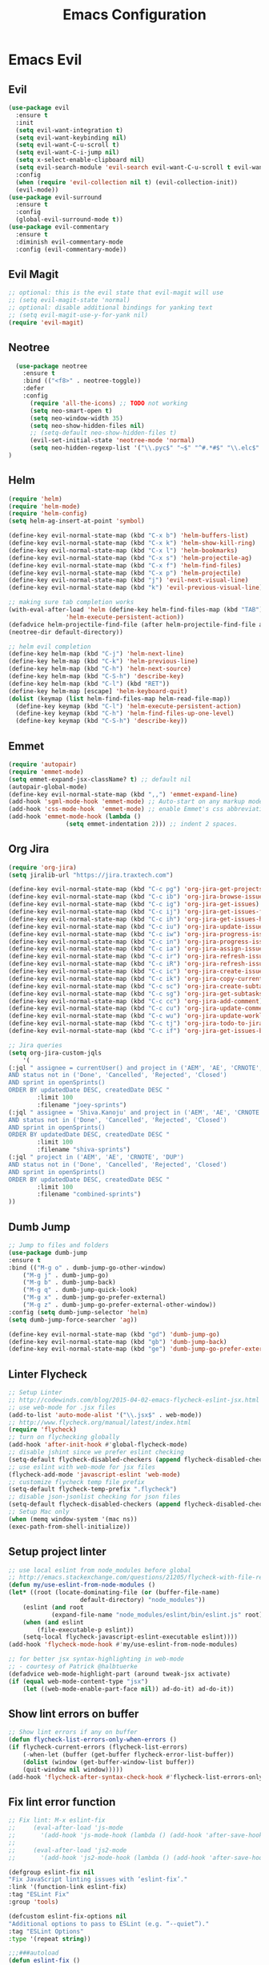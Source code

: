 #+TITLE: Emacs Configuration
#+DESCRIPTION: Emacs Configuration
* Emacs Evil
** Evil
#+BEGIN_SRC emacs-lisp
    (use-package evil
      :ensure t
      :init
      (setq evil-want-integration t)
      (setq evil-want-keybinding nil)
      (setq evil-want-C-u-scroll t)
      (setq evil-want-C-i-jump nil)
      (setq x-select-enable-clipboard nil)
      (setq evil-search-module 'evil-search evil-want-C-u-scroll t evil-want-C-w-in-emacs-state t)
      :config
      (when (require 'evil-collection nil t) (evil-collection-init))
      (evil-mode))
    (use-package evil-surround
      :ensure t
      :config
      (global-evil-surround-mode t))
    (use-package evil-commentary
      :ensure t
      :diminish evil-commentary-mode
      :config (evil-commentary-mode))
      
#+END_SRC

** Evil Magit
#+BEGIN_SRC emacs-lisp
;; optional: this is the evil state that evil-magit will use
;; (setq evil-magit-state 'normal)
;; optional: disable additional bindings for yanking text
;; (setq evil-magit-use-y-for-yank nil)
(require 'evil-magit)
#+END_SRC

** Neotree
#+BEGIN_SRC emacs-lisp
  (use-package neotree
    :ensure t
    :bind (("<f8>" . neotree-toggle))
    :defer
    :config
      (require 'all-the-icons) ;; TODO not working
      (setq neo-smart-open t)
      (setq neo-window-width 35)
      (setq neo-show-hidden-files nil)
      ;; (setq-default neo-show-hidden-files t)
      (evil-set-initial-state 'neotree-mode 'normal)
      (setq neo-hidden-regexp-list '("\\.pyc$" "~$" "^#.*#$" "\\.elc$" "\\.o$" "__pycache__" "\\.swp$" "\\.swo$" "\\.DS_Store$"))
)

#+END_SRC

** Helm
#+BEGIN_SRC emacs-lisp
(require 'helm)
(require 'helm-mode)
(require 'helm-config)
(setq helm-ag-insert-at-point 'symbol)

(define-key evil-normal-state-map (kbd "C-x b") 'helm-buffers-list)
(define-key evil-normal-state-map (kbd "C-x k") 'helm-show-kill-ring)
(define-key evil-normal-state-map (kbd "C-x l") 'helm-bookmarks)
(define-key evil-normal-state-map (kbd "C-x s") 'helm-projectile-ag)
(define-key evil-normal-state-map (kbd "C-x f") 'helm-find-files)
(define-key evil-normal-state-map (kbd "C-x p") 'helm-projectile)
(define-key evil-normal-state-map (kbd "j") 'evil-next-visual-line)
(define-key evil-normal-state-map (kbd "k") 'evil-previous-visual-line)

;; making sure tab completion works
(with-eval-after-load 'helm (define-key helm-find-files-map (kbd "TAB")
			    'helm-execute-persistent-action))
(defadvice helm-projectile-find-file (after helm-projectile-find-file activate)
(neotree-dir default-directory))

;; helm evil completion
(define-key helm-map (kbd "C-j") 'helm-next-line)
(define-key helm-map (kbd "C-k") 'helm-previous-line)
(define-key helm-map (kbd "C-h") 'helm-next-source)
(define-key helm-map (kbd "C-S-h") 'describe-key)
(define-key helm-map (kbd "C-l") (kbd "RET"))
(define-key helm-map [escape] 'helm-keyboard-quit)
(dolist (keymap (list helm-find-files-map helm-read-file-map))
  (define-key keymap (kbd "C-l") 'helm-execute-persistent-action)
  (define-key keymap (kbd "C-h") 'helm-find-files-up-one-level)
  (define-key keymap (kbd "C-S-h") 'describe-key))

#+END_SRC

** Emmet
#+BEGIN_SRC emacs-lisp
(require 'autopair)
(require 'emmet-mode)
(setq emmet-expand-jsx-className? t) ;; default nil
(autopair-global-mode)
(define-key evil-normal-state-map (kbd ",,") 'emmet-expand-line)
(add-hook 'sgml-mode-hook 'emmet-mode) ;; Auto-start on any markup modes
(add-hook 'css-mode-hook  'emmet-mode) ;; enable Emmet's css abbreviation.
(add-hook 'emmet-mode-hook (lambda ()
			    (setq emmet-indentation 2))) ;; indent 2 spaces.

#+END_SRC

** Org Jira
#+BEGIN_SRC emacs-lisp
(require 'org-jira)
(setq jiralib-url "https://jira.traxtech.com")

(define-key evil-normal-state-map (kbd "C-c pg") 'org-jira-get-projects)
(define-key evil-normal-state-map (kbd "C-c ib") 'org-jira-browse-issue)
(define-key evil-normal-state-map (kbd "C-c ig") 'org-jira-get-issues)
(define-key evil-normal-state-map (kbd "C-c ij") 'org-jira-get-issues-from-custom-jql)
(define-key evil-normal-state-map (kbd "C-c ih") 'org-jira-get-issues-headonly)
(define-key evil-normal-state-map (kbd "C-c iu") 'org-jira-update-issue)
(define-key evil-normal-state-map (kbd "C-c iw") 'org-jira-progress-issue)
(define-key evil-normal-state-map (kbd "C-c in") 'org-jira-progress-issue-next)
(define-key evil-normal-state-map (kbd "C-c ia") 'org-jira-assign-issue)
(define-key evil-normal-state-map (kbd "C-c ir") 'org-jira-refresh-issue)
(define-key evil-normal-state-map (kbd "C-c iR") 'org-jira-refresh-issues-in-buffer)
(define-key evil-normal-state-map (kbd "C-c ic") 'org-jira-create-issue)
(define-key evil-normal-state-map (kbd "C-c ik") 'org-jira-copy-current-issue-key)
(define-key evil-normal-state-map (kbd "C-c sc") 'org-jira-create-subtask)
(define-key evil-normal-state-map (kbd "C-c sg") 'org-jira-get-subtasks)
(define-key evil-normal-state-map (kbd "C-c cc") 'org-jira-add-comment)
(define-key evil-normal-state-map (kbd "C-c cu") 'org-jira-update-comment)
(define-key evil-normal-state-map (kbd "C-c wu") 'org-jira-update-worklogs-from-org-clocks)
(define-key evil-normal-state-map (kbd "C-c tj") 'org-jira-todo-to-jira)
(define-key evil-normal-state-map (kbd "C-c if") 'org-jira-get-issues-by-fixversion)

;; Jira queries
(setq org-jira-custom-jqls
    '(
(:jql " assignee = currentUser() and project in ('AEM', 'AE', 'CRNOTE', 'DUP')
AND status not in ('Done', 'Cancelled', 'Rejected', 'Closed')
AND sprint in openSprints()
ORDER BY updatedDate DESC, createdDate DESC "
	    :limit 100
	    :filename "joey-sprints")
(:jql " assignee = 'Shiva.Kanoju' and project in ('AEM', 'AE', 'CRNOTE', 'DUP')
AND status not in ('Done', 'Cancelled', 'Rejected', 'Closed')
AND sprint in openSprints()
ORDER BY updatedDate DESC, createdDate DESC "
	    :limit 100
	    :filename "shiva-sprints")
(:jql " project in ('AEM', 'AE', 'CRNOTE', 'DUP')
AND status not in ('Done', 'Cancelled', 'Rejected', 'Closed')
AND sprint in openSprints()
ORDER BY updatedDate DESC, createdDate DESC "
	    :limit 100
	    :filename "combined-sprints")
))

#+END_SRC

** Dumb Jump
#+BEGIN_SRC emacs-lisp
;; Jump to files and folders
(use-package dumb-jump
:ensure t
:bind (("M-g o" . dumb-jump-go-other-window)
	("M-g j" . dumb-jump-go)
	("M-g b" . dumb-jump-back)
	("M-g q" . dumb-jump-quick-look)
	("M-g x" . dumb-jump-go-prefer-external)
	("M-g z" . dumb-jump-go-prefer-external-other-window))
:config (setq dumb-jump-selector 'helm)
(setq dumb-jump-force-searcher 'ag))

(define-key evil-normal-state-map (kbd "gd") 'dumb-jump-go)
(define-key evil-normal-state-map (kbd "gb") 'dumb-jump-back)
(define-key evil-normal-state-map (kbd "ge") 'dumb-jump-go-prefer-external)

#+END_SRC

** Linter Flycheck
#+BEGIN_SRC emacs-lisp
;; Setup Linter
;; http://codewinds.com/blog/2015-04-02-emacs-flycheck-eslint-jsx.html
;; use web-mode for .jsx files
(add-to-list 'auto-mode-alist '("\\.jsx$" . web-mode))
;; http://www.flycheck.org/manual/latest/index.html
(require 'flycheck)
;; turn on flychecking globally
(add-hook 'after-init-hook #'global-flycheck-mode)
;; disable jshint since we prefer eslint checking
(setq-default flycheck-disabled-checkers (append flycheck-disabled-checkers '(javascript-jshint)))
;; use eslint with web-mode for jsx files
(flycheck-add-mode 'javascript-eslint 'web-mode)
;; customize flycheck temp file prefix
(setq-default flycheck-temp-prefix ".flycheck")
;; disable json-jsonlist checking for json files
(setq-default flycheck-disabled-checkers (append flycheck-disabled-checkers '(json-jsonlist)))
;; Setup Mac only
(when (memq window-system '(mac ns))
(exec-path-from-shell-initialize))
#+END_SRC

** Setup project linter
#+BEGIN_SRC emacs-lisp
;; use local eslint from node_modules before global
;; http://emacs.stackexchange.com/questions/21205/flycheck-with-file-relative-eslint-executable
(defun my/use-eslint-from-node-modules ()
(let* ((root (locate-dominating-file (or (buffer-file-name)
					default-directory) "node_modules"))
	(eslint (and root
		    (expand-file-name "node_modules/eslint/bin/eslint.js" root))))
    (when (and eslint
	    (file-executable-p eslint))
    (setq-local flycheck-javascript-eslint-executable eslint))))
(add-hook 'flycheck-mode-hook #'my/use-eslint-from-node-modules)

;; for better jsx syntax-highlighting in web-mode
;; - courtesy of Patrick @halbtuerke
(defadvice web-mode-highlight-part (around tweak-jsx activate)
(if (equal web-mode-content-type "jsx")
    (let ((web-mode-enable-part-face nil)) ad-do-it) ad-do-it))
#+END_SRC

** Show lint errors on buffer
#+BEGIN_SRC emacs-lisp
;; Show lint errors if any on buffer
(defun flycheck-list-errors-only-when-errors ()
(if flycheck-current-errors (flycheck-list-errors)
    (-when-let (buffer (get-buffer flycheck-error-list-buffer))
    (dolist (window (get-buffer-window-list buffer))
	(quit-window nil window)))))
(add-hook 'flycheck-after-syntax-check-hook #'flycheck-list-errors-only-when-errors)
#+END_SRC

** Fix lint error function
#+BEGIN_SRC emacs-lisp
;; Fix lint: M-x eslint-fix
;;     (eval-after-load 'js-mode
;;       '(add-hook 'js-mode-hook (lambda () (add-hook 'after-save-hook 'eslint-fix nil t))))
;;
;;     (eval-after-load 'js2-mode
;;       '(add-hook 'js2-mode-hook (lambda () (add-hook 'after-save-hook 'eslint-fix nil t))))

(defgroup eslint-fix nil
"Fix JavaScript linting issues with ‘eslint-fix’."
:link '(function-link eslint-fix)
:tag "ESLint Fix"
:group 'tools)

(defcustom eslint-fix-options nil
"Additional options to pass to ESLint (e.g. “--quiet”)."
:tag "ESLint Options"
:type '(repeat string))

;;;###autoload
(defun eslint-fix ()
"Format the current file with ESLint."
(interactive)
(unless buffer-file-name
    (error
    "ESLint requires a file-visiting buffer"))
(when (buffer-modified-p)
    (if (y-or-n-p (format "Save file %s? " buffer-file-name))
	(save-buffer)
    (error
    "ESLint may only be run on an unmodified buffer")))
(let* ((root (locate-dominating-file (or (buffer-file-name)
					default-directory) "node_modules"))
	(eslint (and root
		    (expand-file-name "node_modules/eslint/bin/eslint.js" root))))
    (when (and eslint
	    (file-executable-p eslint))
    (setq-local options (append eslint-fix-options (list "--fix" buffer-file-name)))
    (apply #'call-process eslint nil "*ESLint Errors*" nil options)
    (revert-buffer t t t)
    (flycheck-buffer))))

(provide 'eslint-fix)
#+END_SRC

** Landing page
#+BEGIN_SRC emacs-lisp
;; Enable dashboard as start screen
(use-package dashboard
    :ensure t
    ;; :diminish dashboard-mode
    :config
    (setq dashboard-center-content t)
    (setq dashboard-items '((recents  . 10)
                            (bookmarks . 20)))
    (setq dashboard-set-footer nil)
    (setq dashboard-init-info "Welcome to EMACS!")
    (dashboard-setup-startup-hook))


#+END_SRC

** Key bindings
#+BEGIN_SRC emacs-lisp
(require 'elisp-format)

;; git and eslint and buffers
(define-key evil-normal-state-map (kbd "C-x i") 'eslint-fix)
(define-key evil-normal-state-map (kbd "C-x m") 'buffer-menu)
(define-key evil-normal-state-map (kbd "C-x w") 'save-buffer)
(define-key evil-normal-state-map (kbd "C-x g") 'magit-status)

;; window navigation
(define-key evil-normal-state-map (kbd "C-h") #'evil-window-left)
(define-key evil-normal-state-map (kbd "C-j") #'evil-window-down)
(define-key evil-normal-state-map (kbd "C-k") #'evil-window-up)
(define-key evil-normal-state-map (kbd "C-l") #'evil-window-right)

;; help commands
(define-key evil-normal-state-map (kbd "C-x hk") 'describe-key)
(define-key evil-normal-state-map (kbd "C-x hf") 'describe-function)

(when (memq window-system '(mac ns x))
  (exec-path-from-shell-initialize))
 
;; image will not show
(setq org-image-actual-width nil)

;; enable js2-mode
(add-to-list 'auto-mode-alist '("\\.js\\'" . js2-mode))
#+END_SRC

** Taskjuggler
#+BEGIN_SRC emacs-lisp
(add-to-list 'org-export-backends 'taskjuggler)
;; adjusting width for the gantt chart
(setq org-taskjuggler-default-reports
'("textreport report \"Plan\" {
formats html
header '== %title =='
center -8<-
[#Plan Plan] | [#Resource_Allocation Resource Allocation]
----
=== Plan ===
<[report id=\"plan\"]>
----
=== Resource Allocation ===
<[report id=\"resourceGraph\"]>
->8-
}
# A traditional Gantt chart with a project overview.
taskreport plan \"\" {
headline \"Project Plan\"
columns bsi, name, start, end, effort, duration, weekly { width 800 }
loadunit shortauto
hideresource 1
}
# A graph showing resource allocation. It identifies whether each
# resource is under- or over-allocated for.
resourcereport resourceGraph \"\" {
headline \"Resource Allocation Graph\"
columns no, name, effort, weekly { width 1000 }
loadunit shortauto
hidetask ~(isleaf() & isleaf_())
sorttasks plan.start.up
}")
)
(setq org-taskjuggler-default-project-duration 999)
(setq org-taskjuggler-valid-task-attributes
'(account start note duration endbuffer endcredit end
flags journalentry length limits maxend maxstart minend
minstart period reference responsible scheduling
startbuffer startcredit statusnote chargeset charge booking))

#+END_SRC

** Folding
#+BEGIN_SRC emacs-lisp
(add-hook 'org-mode-hook '(lambda ()
                         (visual-line-mode)
                         (org-indent-mode)))
#+END_SRC

** Org Mode
#+BEGIN_SRC emacs-lisp
;; (setq org-log-done 'time)
(setq org-todo-keywords '((sequence "TODO(t)" "WAIT(w)" "HOLD(h)" "IN PROGRESS(p)" "|" "DONE(d!)" "CANCELLED(c)")))
(setq org-latex-packages-alist '(("margin=2cm" "geometry" nil)))
#+END_SRC

** Org Agenda evil mode
#+BEGIN_SRC emacs-lisp
(eval-after-load 'org-agenda
 '(progn
    (evil-set-initial-state 'org-agenda-mode 'normal)
    (evil-define-key 'normal org-agenda-mode-map
      (kbd "<RET>") 'org-agenda-switch-to
      (kbd "\t") 'org-agenda-goto

      "q" 'org-agenda-quit
      "r" 'org-agenda-redo
      "S" 'org-save-all-org-buffers
      "gj" 'org-agenda-goto-date
      "gJ" 'org-agenda-clock-goto
      "gm" 'org-agenda-bulk-mark
      "go" 'org-agenda-open-link
      "s" 'org-agenda-schedule
      "+" 'org-agenda-priority-up
      "," 'org-agenda-priority
      "-" 'org-agenda-priority-down
      "y" 'org-agenda-todo-yesterday
      "n" 'org-agenda-add-note
      "t" 'org-agenda-todo
      ":" 'org-agenda-set-tags
      ";" 'org-timer-set-timer
      "I" 'helm-org-task-file-headings
      "i" 'org-agenda-clock-in-avy
      "O" 'org-agenda-clock-out-avy
      "u" 'org-agenda-bulk-unmark
      "x" 'org-agenda-exit
      "j"  'org-agenda-next-line
      "k"  'org-agenda-previous-line
      "vt" 'org-agenda-toggle-time-grid
      "va" 'org-agenda-archives-mode
      "vw" 'org-agenda-week-view
      "vl" 'org-agenda-log-mode
      "vd" 'org-agenda-day-view
      "vc" 'org-agenda-show-clocking-issues
      "g/" 'org-agenda-filter-by-tag
      "o" 'delete-other-windows
      "gh" 'org-agenda-holiday
      "gv" 'org-agenda-view-mode-dispatch
      "f" 'org-agenda-later
      "b" 'org-agenda-earlier
      "c" 'helm-org-capture-templates
      "e" 'org-agenda-set-effort
      "n" nil  ; evil-search-next
      "{" 'org-agenda-manipulate-query-add-re
      "}" 'org-agenda-manipulate-query-subtract-re
      "A" 'org-agenda-toggle-archive-tag
      "." 'org-agenda-goto-today
      "0" 'evil-digit-argument-or-evil-beginning-of-line
      "<" 'org-agenda-filter-by-category
      ">" 'org-agenda-date-prompt
      "F" 'org-agenda-follow-mode
      "D" 'org-agenda-deadline
      "H" 'org-agenda-holidays
      "J" 'org-agenda-next-date-line
      "K" 'org-agenda-previous-date-line
      "L" 'org-agenda-recenter
      "P" 'org-agenda-show-priority
      "R" 'org-agenda-clockreport-mode
      "Z" 'org-agenda-sunrise-sunset
      "T" 'org-agenda-show-tags
      "X" 'org-agenda-clock-cancel
      "[" 'org-agenda-manipulate-query-add
      "g\\" 'org-agenda-filter-by-tag-refine
      "]" 'org-agenda-manipulate-query-subtract)))
#+END_SRC

** Org Download drag and drop images
#+BEGIN_SRC emacs-lisp
(use-package org-download
  :ensure t
  :config
  ;; add support to dired
  (add-hook 'dired-mode-hook 'org-download-enable))

(setq-default org-download-image-dir "~/apps/org/images")
#+END_SRC

** World Time
#+BEGIN_SRC emacs-lisp
(setq display-time-world-time-format "\t%A %D %r %Z Week-%W")
(setq display-time-world-list '(
                                ("UTC" "Universal")
                                ("Asia/Manila" "Cebu")
                                ("Asia/Kolkata" "Hyderabad")
                                ("America/Chicago" "Austin")                               
                                ("Europe/London" "Scotland")                               
                                ("America/Phoenix" "Scottsdale")))

(define-key evil-normal-state-map (kbd "C-x t") 'helm-world-time)
(define-key evil-normal-state-map (kbd "C-x w") 'world-time-list)
#+END_SRC

** Web mode
#+BEGIN_SRC emacs-lisp
(add-to-list 'auto-mode-alist '("\\.tsx$" . typescript-mode))
(add-to-list 'auto-mode-alist '("\\.json$" . json-mode))
(add-to-list 'auto-mode-alist '("\\.jsx?$" . web-mode)) ;; auto-enable for .js/.jsx files
(setq web-mode-content-types-alist '(("jsx" . "\\.js[x]?\\'")))

;; adjust indents for web-mode to 2 spaces
(defun my-web-mode-hook ()
  "Hooks for Web mode. Adjust indents"
  ;;; http://web-mode.org/
  (setq web-mode-markup-indent-offset 2)
  (setq web-mode-css-indent-offset 2)
  (setq web-mode-code-indent-offset 2))
(add-hook 'web-mode-hook  'my-web-mode-hook) 
(add-hook 'after-save-hook 'evil-ex-nohighlight)

#+END_SRC

** Emacs backup files
#+BEGIN_SRC emacs-lisp
;; do not create # files for not saving
(setq create-lockfiles nil)
;; save backup files here rather than on the project dir
(setq backup-directory-alist `(("." . "~/.emacs.d/backup-files")))
#+END_SRC

** Embed youtube
#+BEGIN_SRC emacs-lisp
 (defvar yt-iframe-format
   ;; You may want to change your width and height.
   (concat "<iframe width=\"440\""
           " height=\"335\""
           " src=\"https://www.youtube.com/embed/%s\""
           " frameborder=\"0\""
           " allowfullscreen>%s</iframe>"))
 
 (org-add-link-type
  "yt"
  (lambda (handle)
    (browse-url
     (concat "https://www.youtube.com/embed/"
             handle)))
  (lambda (path desc backend)
    (cl-case backend
      (html (format yt-iframe-format
                    path (or desc "")))
      (latex (format "\href{%s}{%s}"
                     path (or desc "video"))))))
#+END_SRC

** Multi term
#+BEGIN_SRC emacs-lisp
(require 'multi-term)
(setq multi-term-program "/bin/zsh")
(defun last-term-buffer (l)
      "Return most recently used term buffer."
      (when l
  (if (eq 'term-mode (with-current-buffer (car l) major-mode))
      (car l) (last-term-buffer (cdr l)))))

    (defun get-term ()
      "Switch to the term buffer last used, or create a new one if
    none exists, or if the current buffer is already a term."
      (interactive)
      (let ((b (last-term-buffer (buffer-list))))
  (if (or (not b) (eq 'term-mode major-mode))
      (multi-term)
    (switch-to-buffer b))))
#+END_SRC

** Row Number
#+BEGIN_SRC emacs-lisp
(global-linum-mode 1) ; always show line numbers

; disable line number when term mode
(add-hook 'term-mode-hook 'my-inhibit-global-linum-mode)
(defun my-inhibit-global-linum-mode ()
  "Counter-act `global-linum-mode'."
  (add-hook 'after-change-major-mode-hook
            (lambda () (linum-mode 0))
            :append :local))
#+END_SRC
** Clipboard
#+BEGIN_SRC emacs-lisp
;; breaks evil
;; (defun copy-from-osx ()
;; (shell-command-to-string "pbpaste"))
;; 
;; (defun paste-to-osx (text &optional push)
;; (let ((process-connection-type nil))
;; (let ((proc (start-process "pbcopy" "*Messages*" "pbcopy")))
;; (process-send-string proc text)
;; (process-send-eof proc))))
;; 
;; (setq interprogram-cut-function 'paste-to-osx)
;; (setq interprogram-paste-function 'copy-from-osx) 
#+END_SRC

** Company
#+BEGIN_SRC emacs-lisp
(use-package company
:ensure t
:init
(add-hook 'after-init-hook 'global-company-mode))
#+END_SRC
